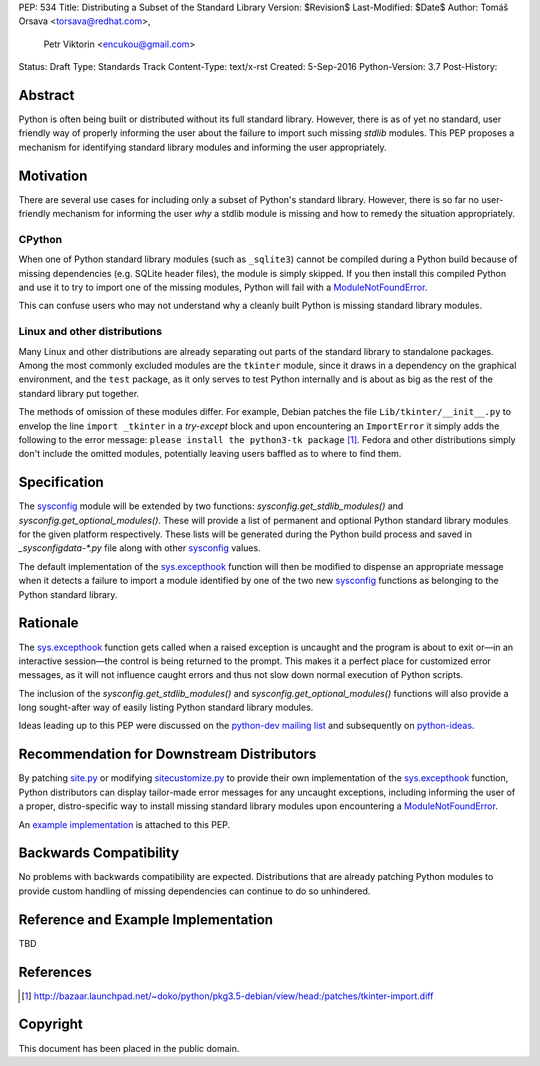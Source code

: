 PEP: 534
Title: Distributing a Subset of the Standard Library
Version: $Revision$
Last-Modified: $Date$
Author: Tomáš Orsava <torsava@redhat.com>,
        Petr Viktorin <encukou@gmail.com>
Status: Draft
Type: Standards Track
Content-Type: text/x-rst
Created: 5-Sep-2016
Python-Version: 3.7
Post-History: 


Abstract
========

Python is often being built or distributed without its full standard library.
However, there is as of yet no standard, user friendly way of properly informing the user about the failure to import such missing `stdlib` modules.  This PEP proposes a mechanism for identifying standard library modules and informing the user appropriately.


Motivation
==========

There are several use cases for including only a subset of Python's standard
library.  However, there is so far no user-friendly mechanism for informing the user *why* a stdlib module is missing and how to remedy the situation appropriately.

CPython
-------

When one of Python standard library modules (such as ``_sqlite3``) cannot be
compiled during a Python build because of missing dependencies (e.g. SQLite
header files), the module is simply skipped.  If you then install this compiled Python and use it to try to import one of the
missing modules, Python will fail with a ModuleNotFoundError_.

.. _ModuleNotFoundError:
   https://docs.python.org/3.7/library/exceptions.html#ModuleNotFoundError

This can confuse users who may not understand why a cleanly built Python is
missing standard library modules.


Linux and other distributions
-----------------------------

Many Linux and other distributions are already separating out parts of the
standard library to standalone packages.  Among the most commonly excluded
modules are the ``tkinter`` module, since it draws in a dependency on the
graphical environment, and the ``test`` package, as it only serves to test
Python internally and is about as big as the rest of the standard library put
together.

The methods of omission of these modules differ.  For example, Debian patches
the file ``Lib/tkinter/__init__.py`` to envelop the line ``import _tkinter`` in
a *try-except* block and upon encountering an ``ImportError`` it simply adds
the following to the error message: ``please install the python3-tk package``
[#debian-patch]_.  Fedora and other distributions simply don't include the
omitted modules, potentially leaving users baffled as to where to find them.


Specification
=============

The `sysconfig`_ module will be extended by two functions: `sysconfig.get_stdlib_modules()` and `sysconfig.get_optional_modules()`. These will provide a list of permanent and optional Python standard library modules for the given platform respectively. These lists will be generated during the Python build process and saved in `_sysconfigdata-*.py` file along with other `sysconfig`_ values.

.. _`sysconfig`: https://docs.python.org/3.7/library/sysconfig.html

The default implementation of the `sys.excepthook`_ function will then be modified to dispense an appropriate message when it detects a failure to import a module identified by one of the two new `sysconfig`_ functions as belonging to the Python standard library.

.. _`sys.excepthook`: https://docs.python.org/3.7/library/sys.html#sys.excepthook


Rationale
=========

The `sys.excepthook`_ function gets called when a raised exception is uncaught and the program is about to exit or—in an interactive session—the control is being returned to the prompt. This makes it a perfect place for customized error messages, as it will not influence caught errors and thus not slow down normal execution of Python scripts.

The inclusion of the `sysconfig.get_stdlib_modules()` and `sysconfig.get_optional_modules()` functions will also provide a long sought-after way of easily listing Python standard library modules.

Ideas leading up to this PEP were discussed on the `python-dev mailing list`_ and subsequently on `python-ideas`_.

.. _`python-dev mailing list`:
   https://mail.python.org/pipermail/python-dev/2016-July/145534.html
.. _`python-ideas`:
   https://mail.python.org/pipermail/python-ideas/2016-December/043907.html


Recommendation for Downstream Distributors
==========================================

By patching `site.py`_ or modifying `sitecustomize.py`_ to provide their own implementation of the `sys.excepthook`_ function, Python distributors can display tailor-made error messages for any uncaught exceptions, including informing the user of a proper, distro-specific way to install missing standard library modules upon encountering a `ModuleNotFoundError`_.

.. _`site.py`: https://docs.python.org/3.7/library/site.html
.. _`sitecustomize.py`: `site.py`_

An `example implementation`_ is attached to this PEP.

.. _`example implementation`: `Reference and Example Implementation`_


Backwards Compatibility
=======================

No problems with backwards compatibility are expected.  Distributions that are
already patching Python modules to provide custom handling of missing
dependencies can continue to do so unhindered.


Reference and Example Implementation
====================================

TBD

.. Reference implementation can be found on `GitHub`_ and is also accessible in the form of a `patch`_.

.. _`GitHub`: https://github.com/torsava/cpython/pull/1
.. _`patch`: https://github.com/torsava/cpython/pull/1.patch


References
==========

.. [#debian-patch]
   http://bazaar.launchpad.net/~doko/python/pkg3.5-debian/view/head:/patches/tkinter-import.diff


Copyright
=========

This document has been placed in the public domain.



..
   Local Variables:
   mode: indented-text
   indent-tabs-mode: nil
   sentence-end-double-space: t
   fill-column: 70
   coding: utf-8
   End:
